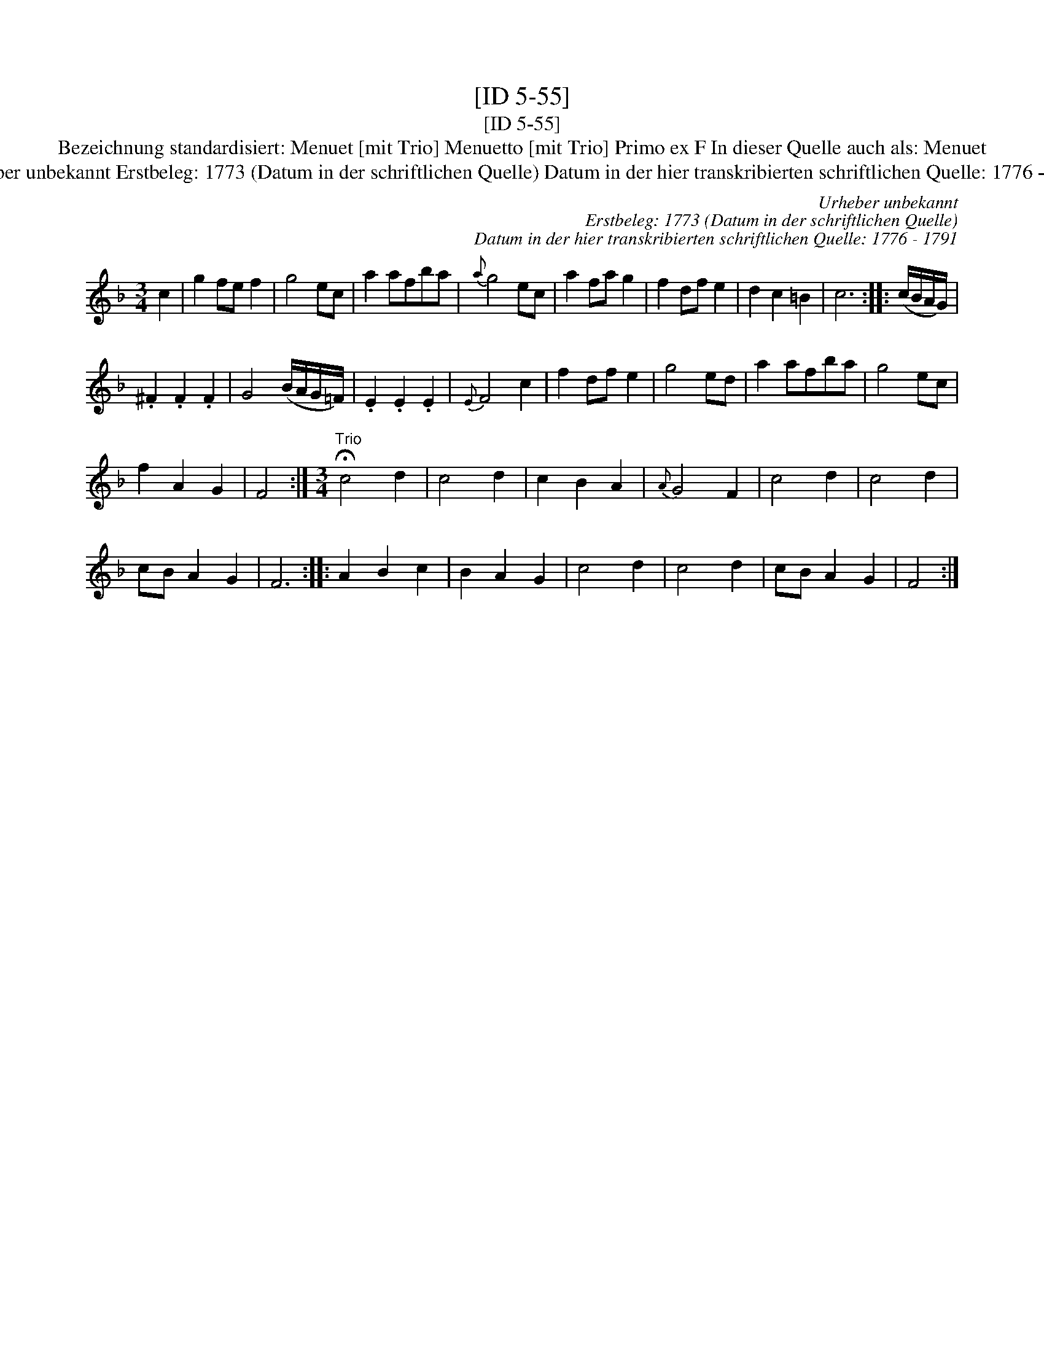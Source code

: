 X:1
T:[ID 5-55]
T:[ID 5-55]
T:Bezeichnung standardisiert: Menuet [mit Trio] Menuetto [mit Trio] Primo ex F In dieser Quelle auch als: Menuet
T:Urheber unbekannt Erstbeleg: 1773 (Datum in der schriftlichen Quelle) Datum in der hier transkribierten schriftlichen Quelle: 1776 - 1791
C:Urheber unbekannt
C:Erstbeleg: 1773 (Datum in der schriftlichen Quelle)
C:Datum in der hier transkribierten schriftlichen Quelle: 1776 - 1791
L:1/8
M:3/4
K:F
V:1 treble 
V:1
 c2 | g2 fe f2 | g4 ec | a2 afba |{a} g4 ec | a2 fa g2 | f2 df e2 | d2 c2 =B2 | c6 :: (c/B/A/G/) | %10
 .^F2 .F2 .F2 | G4 (B/A/G/=F/) | .E2 .E2 .E2 |{E} F4 c2 | f2 df e2 | g4 ed | a2 afba | g4 ec | %18
 f2 A2 G2 | F4 :|[M:3/4]"^Trio" !fermata!c4 d2 | c4 d2 | c2 B2 A2 |{A} G4 F2 | c4 d2 | c4 d2 | %26
 cB A2 G2 | F6 :: A2 B2 c2 | B2 A2 G2 | c4 d2 | c4 d2 | cB A2 G2 | F4 :| %34

